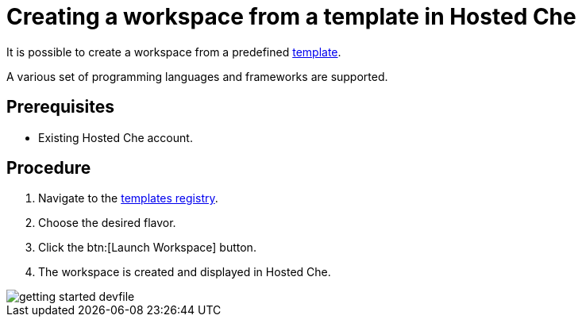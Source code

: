 [id="creating-a-workspace-from-template-in-hosted-che_{context}"]
= Creating a workspace from a template in Hosted Che

It is possible to create a workspace from a predefined link:https://www.eclipse.org/che/getting-started/cloud/[template].

A various set of programming languages and frameworks are supported.

[discrete]
== Prerequisites

* Existing Hosted{nbsp}Che account.

[discrete]
== Procedure

. Navigate to the link:https://www.eclipse.org/che/getting-started/cloud/[templates registry].

. Choose the desired flavor.

. Click the btn:[Launch Workspace] button.

. The workspace is created and displayed in Hosted{nbsp}Che.

image::hosted-che/getting-started-devfile.png[]
